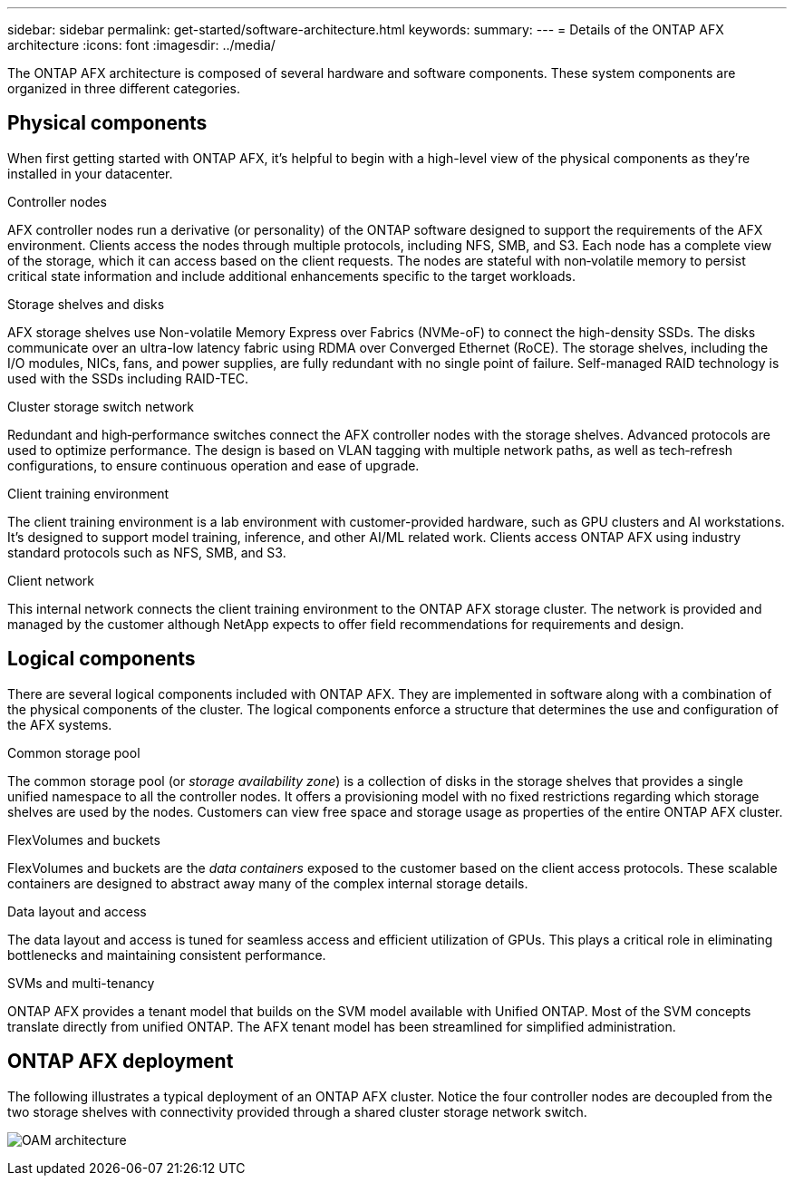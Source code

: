 ---
sidebar: sidebar
permalink: get-started/software-architecture.html
keywords: 
summary: 
---
= Details of the ONTAP AFX architecture
:icons: font
:imagesdir: ../media/

[.lead]
The ONTAP AFX architecture is composed of several hardware and software components. These system components are organized in three different categories.

== Physical components

When first getting started with ONTAP AFX, it's helpful to begin with a high-level view of the physical components as they're installed in your datacenter.

.Controller nodes

AFX controller nodes run a derivative (or personality) of the ONTAP software designed to support the requirements of the AFX environment. Clients access the nodes through multiple protocols, including NFS, SMB, and S3. Each node has a complete view of the storage, which it can access based on the client requests. The nodes are stateful with non‑volatile memory to persist critical state information and include additional enhancements specific to the target workloads.

.Storage shelves and disks

AFX storage shelves use Non-volatile Memory Express over Fabrics (NVMe-oF) to connect the high-density SSDs. The disks communicate over an ultra-low latency fabric using RDMA over Converged Ethernet (RoCE). The storage shelves, including the I/O modules, NICs, fans, and power supplies, are fully redundant with no single point of failure. Self-managed RAID technology is used with the SSDs including RAID-TEC.

.Cluster storage switch network

Redundant and high‑performance switches connect the AFX controller nodes with the storage shelves. Advanced protocols are used to optimize performance. The design is based on VLAN tagging with multiple network paths, as well as tech‑refresh configurations, to ensure continuous operation and ease of upgrade.

.Client training environment

The client training environment is a lab environment with customer-provided hardware, such as GPU clusters and AI workstations. It's designed to support model training, inference, and other AI/ML related work. Clients access ONTAP AFX using industry standard protocols such as NFS, SMB, and S3.

.Client network

This internal network connects the client training environment to the ONTAP AFX storage cluster. The network is provided and managed by the customer although NetApp expects to offer field recommendations for requirements and design.

== Logical components

There are several logical components included with ONTAP AFX. They are implemented in software along with a combination of the physical components of the cluster. The logical components enforce a structure that determines the use and configuration of the AFX systems.

.Common storage pool

The common storage pool (or _storage availability zone_) is a collection of disks in the storage shelves that provides a single unified namespace to all the controller nodes. It offers a provisioning model with no fixed restrictions regarding which storage shelves are used by the nodes. Customers can view free space and storage usage as properties of the entire ONTAP AFX cluster.

.FlexVolumes and buckets

FlexVolumes and buckets are the _data containers_ exposed to the customer based on the client access protocols. These scalable containers are designed to abstract away many of the complex internal storage details.

.Data layout and access

The data layout and access is tuned for seamless access and efficient utilization of GPUs. This plays a critical role in eliminating bottlenecks and maintaining consistent performance.

.SVMs and multi-tenancy

ONTAP AFX provides a tenant model that builds on the SVM model available with Unified ONTAP. Most of the SVM concepts translate directly from unified ONTAP. The AFX tenant model has been streamlined for simplified administration.

== ONTAP AFX deployment

The following illustrates a typical deployment of an ONTAP AFX cluster. Notice the four controller nodes are decoupled from the two storage shelves with connectivity provided through a shared cluster storage network switch.

image:oam-architecture.png[OAM architecture]
